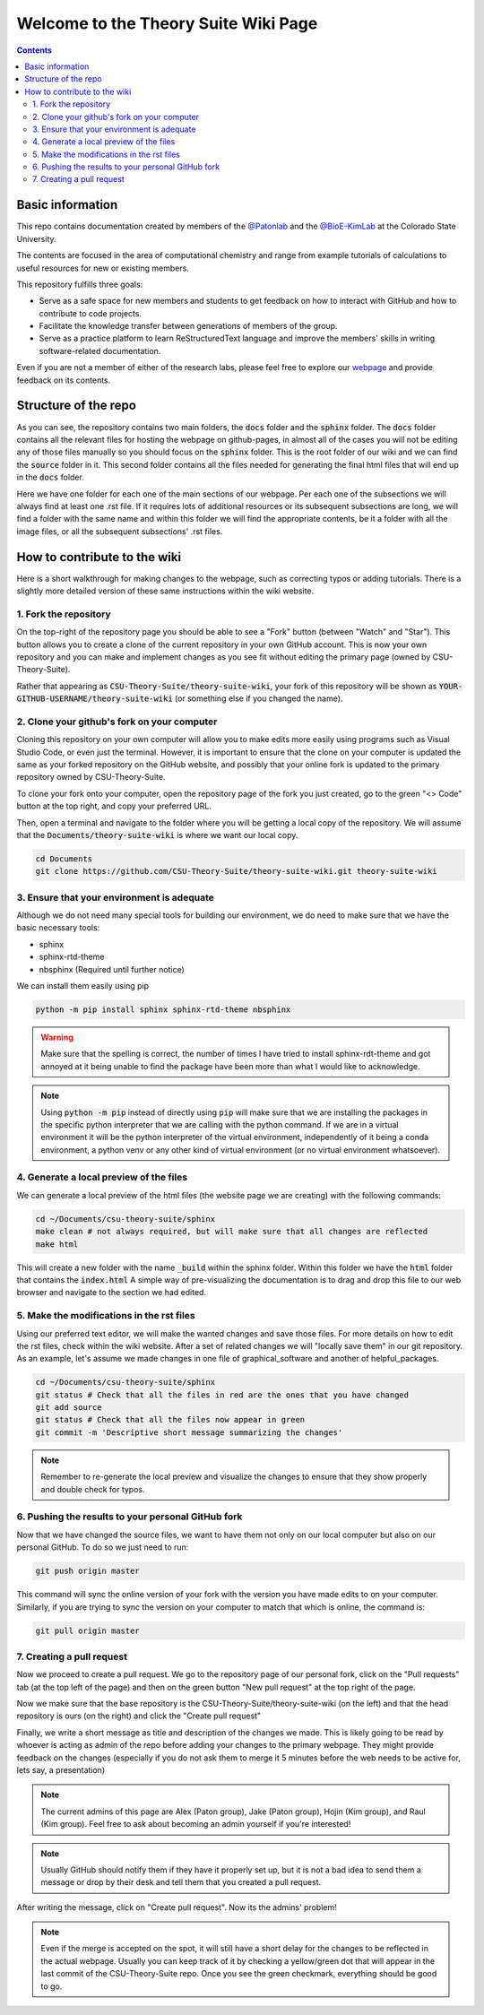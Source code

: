 =====================================
Welcome to the Theory Suite Wiki Page
=====================================

.. contents::
   :depth: 2

Basic information
-----------------

This repo contains documentation created by members of the 
`@Patonlab <https://github.com/patonlab>`__ and the 
`@BioE-KimLab <https://github.com/BioE-KimLab>`__
at the Colorado State University. 

The contents are focused in the area of computational chemistry and range from 
example tutorials of calculations to useful resources for new or existing members. 

This repository fulfills three goals: 

*  Serve as a safe space for new members and students to get feedback 
   on how to interact with GitHub and how to contribute to code projects. 
*  Facilitate the knowledge transfer between generations of members of the group. 
*  Serve as a practice platform to learn ReStructuredText language and improve
   the members' skills in writing software-related documentation.

Even if you are not a member of either of the research labs, please
feel free to explore our 
`webpage <https://csu-theory-suite.github.io/theory-suite-wiki/>`__ and provide 
feedback on its contents. 

Structure of the repo
---------------------

As you can see, the repository contains two main folders, the :code:`docs` folder 
and the :code:`sphinx` folder. The :code:`docs` folder contains all the relevant 
files for hosting the webpage on github-pages, in almost all of the cases you 
will not be editing any of those files manually so you should focus on the 
:code:`sphinx` folder. This is the root folder of our wiki and we can find 
the :code:`source` folder in it. This second folder contains all the files 
needed for generating the final html files that will end up in the :code:`docs` 
folder. 

Here we have one folder for each one of the main sections of our webpage. Per 
each one of the subsections we will always find at least one .rst file. If it 
requires lots of additional resources or its subsequent subsections are long, 
we will find a folder with the same name and within this folder we will find the
appropriate contents, be it a folder with all the image files, or all the 
subsequent subsections' .rst files.


How to contribute to the wiki
-----------------------------

Here is a short walkthrough for making changes to the 
webpage, such as correcting typos or adding tutorials. 
There is a slightly more detailed version of these
same instructions within the wiki website.

1. Fork the repository
......................

On the top-right of the repository page you should be able to see a "Fork" button (between "Watch" and "Star").
This button allows you to create a clone of the current repository in your own GitHub 
account. This is now your own repository and you can make and implement changes as you see fit without
editing the primary page (owned by CSU-Theory-Suite).

Rather that appearing as :code:`CSU-Theory-Suite/theory-suite-wiki`, your fork of this repository will be shown
as :code:`YOUR-GITHUB-USERNAME/theory-suite-wiki` (or something else if you changed the name).

2. Clone your github's fork on your computer
............................................

Cloning this repository on your own computer will allow you to make edits
more easily using programs such as Visual Studio Code, or even just the terminal.
However, it is important to ensure that the clone on your computer is updated
the same as your forked repository on the GitHub website, and possibly that your
online fork is updated to the primary repository owned by CSU-Theory-Suite.

To clone your fork onto your computer, open the repository page of the fork you 
just created, go to the green "<> Code" button at the top right, and copy your preferred URL. 

Then, open a terminal and navigate to the folder where 
you will be getting a local copy of the repository. We will assume that the 
:code:`Documents/theory-suite-wiki` is where we want our local copy.

.. code:: shell 

   cd Documents
   git clone https://github.com/CSU-Theory-Suite/theory-suite-wiki.git theory-suite-wiki

3. Ensure that your environment is adequate
...........................................

Although we do not need many special tools for building our environment,
we do need to make sure that we have the basic necessary tools: 

*  sphinx
*  sphinx-rtd-theme
*  nbsphinx (Required until further notice)

We can install them easily using pip

.. code:: shell

   python -m pip install sphinx sphinx-rtd-theme nbsphinx

.. warning:: 

   Make sure that the spelling is correct, the number of times I have tried to 
   install sphinx-rdt-theme and got annoyed at it being unable to find the 
   package have been more than what I would like to acknowledge.

.. note:: 

   Using :code:`python -m pip` instead of directly using :code:`pip` will make 
   sure that we are installing the packages in the specific python interpreter 
   that we are calling with the python command. If we are in a virtual environment
   it will be the python interpreter of the virtual environment, independently of 
   it being a conda environment, a python venv or any other kind of virtual 
   environment (or no virtual environment whatsoever).

4. Generate a local preview of the files
.........................................

We can generate a local preview of the html files (the website page we are creating) with the following commands: 

.. code:: shell

   cd ~/Documents/csu-theory-suite/sphinx
   make clean # not always required, but will make sure that all changes are reflected
   make html

This will create a new folder with the name :code:`_build` within the sphinx folder.
Within this folder we have the :code:`html` folder that contains the :code:`index.html`
A simple way of pre-visualizing the documentation is to drag and drop this file 
to our web browser and navigate to the section we had edited. 


5. Make the modifications in the rst files
...........................................

Using our preferred text editor, we will make the wanted changes and save those files. 
For more details on how to edit the rst files, check within the wiki website. After 
a set of related changes we will "locally save them" in our git repository. As an
example, let's assume we made changes in one file of graphical_software and another 
of helpful_packages. 

.. code:: shell

   cd ~/Documents/csu-theory-suite/sphinx
   git status # Check that all the files in red are the ones that you have changed
   git add source
   git status # Check that all the files now appear in green 
   git commit -m 'Descriptive short message summarizing the changes'


.. note:: 

   Remember to re-generate the local preview and visualize the changes to ensure
   that they show properly and double check for typos. 

6. Pushing the results to your personal GitHub fork
....................................................

Now that we have changed the source files, we want to have them not only on our 
local computer but also on our personal GitHub.  To do so we just need to run: 

.. code:: shell

   git push origin master


This command will sync the online version of your fork with the version you have
made edits to on your computer. Similarly, if you are trying to sync the version 
on your computer to match that which is online, the command is:

.. code:: shell

   git pull origin master


7. Creating a pull request
..........................

Now we proceed to create a pull request. We go to the repository page of our 
personal fork, click on the "Pull requests" tab (at the top left of the page) and then on the green button 
"New pull request" at the top right of the page.

Now we make sure that the base repository is the CSU-Theory-Suite/theory-suite-wiki (on the left) 
and that the head repository is ours (on the right) and click the 
"Create pull request"

Finally, we write a short message as title and description of the changes we 
made. This is likely going to be read by whoever is acting as admin of the repo before adding
your changes to the primary webpage. 
They might provide feedback on the changes (especially if you do not ask them to 
merge it 5 minutes before the web needs to be active for, lets say, a presentation)

.. note::

   The current admins of this page are Alex (Paton group), Jake (Paton group), Hojin (Kim group), and Raul (Kim group).
   Feel free to ask about becoming an admin yourself if you're interested!


.. note:: 

   Usually GitHub should notify them if they have it properly set up, but it is 
   not a bad idea to send them a message or drop by their desk and tell them that 
   you created a pull request. 

After writing the message, click on "Create pull request". 
Now its the admins' problem!

.. note:: 

   Even if the merge is accepted on the spot, it will still have a short delay 
   for the changes to be reflected in the actual webpage. Usually you can keep 
   track of it by checking a yellow/green dot that will appear in the last commit 
   of the CSU-Theory-Suite repo. Once you see the green checkmark, everything 
   should be good to go.

   
